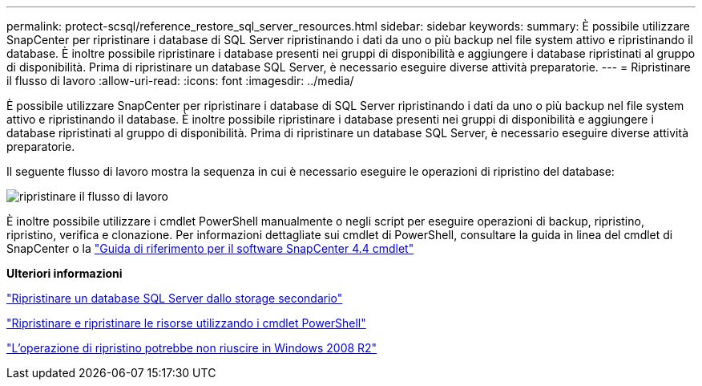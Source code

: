 ---
permalink: protect-scsql/reference_restore_sql_server_resources.html 
sidebar: sidebar 
keywords:  
summary: È possibile utilizzare SnapCenter per ripristinare i database di SQL Server ripristinando i dati da uno o più backup nel file system attivo e ripristinando il database. È inoltre possibile ripristinare i database presenti nei gruppi di disponibilità e aggiungere i database ripristinati al gruppo di disponibilità. Prima di ripristinare un database SQL Server, è necessario eseguire diverse attività preparatorie. 
---
= Ripristinare il flusso di lavoro
:allow-uri-read: 
:icons: font
:imagesdir: ../media/


[role="lead"]
È possibile utilizzare SnapCenter per ripristinare i database di SQL Server ripristinando i dati da uno o più backup nel file system attivo e ripristinando il database. È inoltre possibile ripristinare i database presenti nei gruppi di disponibilità e aggiungere i database ripristinati al gruppo di disponibilità. Prima di ripristinare un database SQL Server, è necessario eseguire diverse attività preparatorie.

Il seguente flusso di lavoro mostra la sequenza in cui è necessario eseguire le operazioni di ripristino del database:

image::../media/all_plug_ins_restore_workflow.gif[ripristinare il flusso di lavoro]

È inoltre possibile utilizzare i cmdlet PowerShell manualmente o negli script per eseguire operazioni di backup, ripristino, ripristino, verifica e clonazione. Per informazioni dettagliate sui cmdlet di PowerShell, consultare la guida in linea del cmdlet di SnapCenter o la https://library.netapp.com/ecm/ecm_download_file/ECMLP2874310["Guida di riferimento per il software SnapCenter 4.4 cmdlet"]

*Ulteriori informazioni*

link:task_restore_a_sql_server_database_from_secondary_storage.html["Ripristinare un database SQL Server dallo storage secondario"]

link:task_restore_and_recover_resources_using_powershell_cmdlets_for_sql.html["Ripristinare e ripristinare le risorse utilizzando i cmdlet PowerShell"]

link:https://kb.netapp.com/Advice_and_Troubleshooting/Data_Protection_and_Security/SnapCenter/Restore_operation_might_fail_on_Windows_2008_R2["L'operazione di ripristino potrebbe non riuscire in Windows 2008 R2"]
